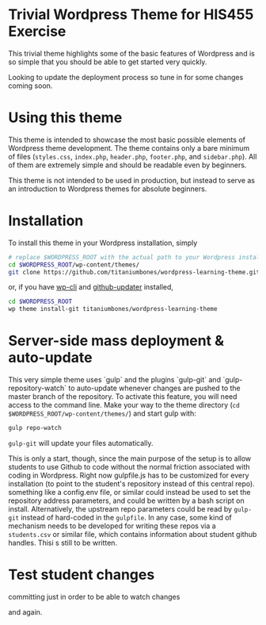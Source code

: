* Trivial Wordpress Theme for HIS455 Exercise

This trivial theme highlights some of the basic features of Wordpress and is so simple that you should be able to get started very quickly. 

Looking to update the deployment process so tune in for some changes coming soon.

* Using this theme
This theme is intended to showcase the most basic possible elements of Wordpress theme development. The theme contains only a bare minimum of files (~styles.css~, ~index.php~, ~header.php~, ~footer.php~, and ~sidebar.php~). All of them are extremely simple and should be readable even by beginners.

This theme is not intended to be used in production, but instead to serve as an introduction to Wordpress themes for absolute beginners. 

* Installation
To install this theme in your Wordpress installation, simply 
#+BEGIN_SRC sh
# replace $WORDPRESS_ROOT with the actual path to your Wordpress installation
cd $WORDPRESS_ROOT/wp-content/themes/
git clone https://github.com/titaniumbones/wordpress-learning-theme.git
#+END_SRC
or, if you have [[https://make.wordpress.org/cli/handbook/installing/][wp-cli]] and [[https://github.com/afragen/github-updater/][github-updater]] installed,
#+BEGIN_SRC sh
cd $WORDPRESS_ROOT
wp theme install-git titaniumbones/wordpress-learning-theme
#+END_SRC
* Server-side mass deployment & auto-update
This very simple theme uses `gulp` and the plugins `gulp-git` and `gulp-repository-watch` to auto-update whenever changes are pushed to the master branch of the repository. To activate this feature, you will need access to the command line. Make your way to the theme directory (~cd $WORDPRESS_ROOT/wp-content/themes/~) and start gulp with:
#+BEGIN_SRC sh
gulp repo-watch
#+END_SRC
~gulp-git~ will update your files automatically.

This is only a start, though, since the main purpose of the setup is to allow students to use Github to code without the normal friction associated with coding in Wordpress.  Right now gulpfile.js has to be customized for every installation (to point to the student's repository instead of this central repo). something like a config.env file, or similar could instead be used to set the repository address parameters, and could be written by a bash script on install.  Alternatively, the upstream repo parameters could be read by ~gulp-git~ instead of hard-coded in the ~gulpfile~. In any case, some kind of mechanism needs to be developed for writing these repos via a ~students.csv~ or similar file, which contains information about student github handles. Thisi s still to be written. 
* Test student changes
committing just in order to be able to watch changes

and again.
